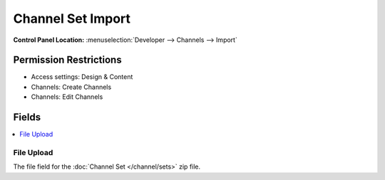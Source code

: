 ##################
Channel Set Import
##################

.. versionadded:: 3.3.0

.. rst-class:: cp-path

**Control Panel Location:** :menuselection:`Developer --> Channels --> Import`

.. Permissions

Permission Restrictions
-----------------------

* Access settings: Design & Content
* Channels: Create Channels
* Channels: Edit Channels

Fields
------

.. contents::
  :local:
  :depth: 1

.. Each Field

File Upload
~~~~~~~~~~~

The file field for the :doc:`Channel Set </channel/sets>` zip file.
